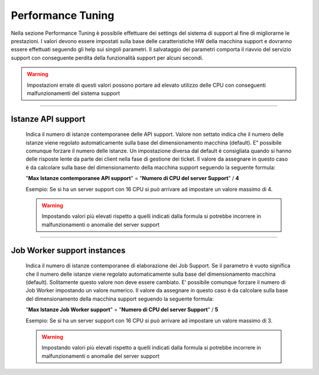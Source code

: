 ==========================================
Performance Tuning
==========================================


Nella sezione Performance Tuning è possibile effettuare dei settings del sistema di support al fine di migliorarne le prestazioni.
I valori devono essere impostati sulla base delle caratteristiche HW della macchina support e dovranno essere effettuati seguendo gli help sui singoli parametri.
Il salvataggio dei parametri comporta il riavvio del servizio support con conseguente perdita della funzionalità support per alcuni secondi.

.. warning::  Impostazioni errate di questi valori possono portare ad elevato utilizzo delle CPU con conseguenti malfunzionamenti del sistema support

----------------------------

Istanze API support
============================
    Indica il numero di istanze contemporanee delle API support.
    Valore non settato indica che il numero delle istanze viene regolato automaticamente sulla base del dimensionamento macchina (default).
    E” possibile comunque forzare il numero delle istanze.
    Un impostazione diversa dal default è consigliata quando si hanno delle risposte lente da parte dei client nella fase di gestione dei ticket.
    Il valore da assegnare in questo caso è da calcolare sulla base del dimensionamento della macchina support seguendo la seguente formula:
    
    "**Max Istanze contemporanee API support**" = "**Numero di CPU del server Support**" / **4**
    
    Esempio: Se si ha un server support con 16 CPU si può arrivare ad impostare un valore massimo di 4.
    
    .. warning::  Impostando valori più elevati rispetto a quelli indicati dalla formula si potrebbe incorrere in malfunzionamenti o anomalie del server support


----------------------------

Job Worker support instances
============================

    Indica il numero di istanze contemporanee di elaborazione dei Job Support.
    Se il parametro è vuoto significa che il numero delle istanze viene regolato automaticamente sulla base del dimensionamento macchina (default).
    Solitamente questo valore non deve essere cambiato. E' possibile comunque forzare il numero di Job Worker impostando un valore numerico.
    Il valore da assegnare in questo caso è da calcolare sulla base del dimensionamento della macchina support seguendo la seguente formula:
    
    "**Max Istanze Job Worker support**" = "**Numero di CPU del server Support**" / **5**
    
    Esempio: Se si ha un server support con 16 CPU si può arrivare ad impostare un valore massimo di 3.
    
    .. warning:: Impostando valori più elevati rispetto a quelli indicati dalla formula si potrebbe incorrere in malfunzionamenti o anomalie del server support